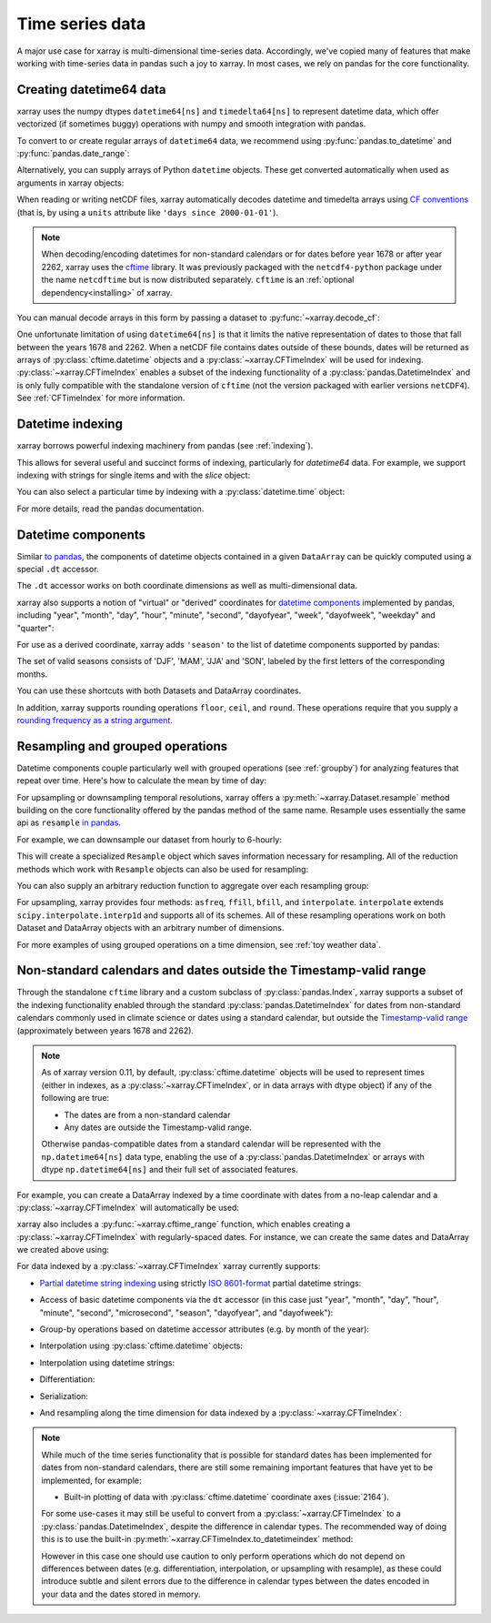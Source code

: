 .. _time-series:

================
Time series data
================

A major use case for xarray is multi-dimensional time-series data.
Accordingly, we've copied many of features that make working with time-series
data in pandas such a joy to xarray. In most cases, we rely on pandas for the
core functionality.

.. ipython:: python
   :suppress:

    import numpy as np
    import pandas as pd
    import xarray as xr
    np.random.seed(123456)

Creating datetime64 data
------------------------

xarray uses the numpy dtypes ``datetime64[ns]`` and ``timedelta64[ns]`` to
represent datetime data, which offer vectorized (if sometimes buggy) operations
with numpy and smooth integration with pandas.

To convert to or create regular arrays of ``datetime64`` data, we recommend
using :py:func:`pandas.to_datetime` and :py:func:`pandas.date_range`:

.. ipython:: python

    pd.to_datetime(['2000-01-01', '2000-02-02'])
    pd.date_range('2000-01-01', periods=365)

Alternatively, you can supply arrays of Python ``datetime`` objects. These get
converted automatically when used as arguments in xarray objects:

.. ipython:: python

    import datetime
    xr.Dataset({'time': datetime.datetime(2000, 1, 1)})

When reading or writing netCDF files, xarray automatically decodes datetime and
timedelta arrays using `CF conventions`_ (that is, by using a ``units``
attribute like ``'days since 2000-01-01'``).

.. _CF conventions: http://cfconventions.org

.. note::

   When decoding/encoding datetimes for non-standard calendars or for dates
   before year 1678 or after year 2262, xarray uses the `cftime`_ library.
   It was previously packaged with the ``netcdf4-python`` package under the
   name ``netcdftime`` but is now distributed separately. ``cftime`` is an
   :ref:`optional dependency<installing>` of xarray.

.. _cftime: https://unidata.github.io/cftime


You can manual decode arrays in this form by passing a dataset to
:py:func:`~xarray.decode_cf`:

.. ipython:: python

    attrs = {'units': 'hours since 2000-01-01'}
    ds = xr.Dataset({'time': ('time', [0, 1, 2, 3], attrs)})
    xr.decode_cf(ds)

One unfortunate limitation of using ``datetime64[ns]`` is that it limits the
native representation of dates to those that fall between the years 1678 and
2262. When a netCDF file contains dates outside of these bounds, dates will be
returned as arrays of :py:class:`cftime.datetime` objects and a :py:class:`~xarray.CFTimeIndex`
will be used for indexing.  :py:class:`~xarray.CFTimeIndex` enables a subset of
the indexing functionality of a :py:class:`pandas.DatetimeIndex` and is only
fully compatible with the standalone version of ``cftime`` (not the version
packaged with earlier versions ``netCDF4``).  See :ref:`CFTimeIndex` for more
information. 

Datetime indexing
-----------------

xarray borrows powerful indexing machinery from pandas (see :ref:`indexing`).

This allows for several useful and succinct forms of indexing, particularly for
`datetime64` data. For example, we support indexing with strings for single
items and with the `slice` object:

.. ipython:: python

    time = pd.date_range('2000-01-01', freq='H', periods=365 * 24)
    ds = xr.Dataset({'foo': ('time', np.arange(365 * 24)), 'time': time})
    ds.sel(time='2000-01')
    ds.sel(time=slice('2000-06-01', '2000-06-10'))

You can also select a particular time by indexing with a
:py:class:`datetime.time` object:

.. ipython:: python

    ds.sel(time=datetime.time(12))

For more details, read the pandas documentation.

Datetime components
-------------------

Similar `to pandas`_, the components of datetime objects contained in a
given ``DataArray`` can be quickly computed using a special ``.dt`` accessor.

.. _to pandas: http://pandas.pydata.org/pandas-docs/stable/basics.html#basics-dt-accessors

.. ipython:: python

    time = pd.date_range('2000-01-01', freq='6H', periods=365 * 4)
    ds = xr.Dataset({'foo': ('time', np.arange(365 * 4)), 'time': time})
    ds.time.dt.hour
    ds.time.dt.dayofweek

The ``.dt`` accessor works on both coordinate dimensions as well as
multi-dimensional data.

xarray also supports a notion of "virtual" or "derived" coordinates for
`datetime components`__ implemented by pandas, including "year", "month",
"day", "hour", "minute", "second", "dayofyear", "week", "dayofweek", "weekday"
and "quarter":

__ http://pandas.pydata.org/pandas-docs/stable/api.html#time-date-components

.. ipython:: python

    ds['time.month']
    ds['time.dayofyear']

For use as a derived coordinate, xarray adds ``'season'`` to the list of
datetime components supported by pandas:

.. ipython:: python

    ds['time.season']
    ds['time'].dt.season

The set of valid seasons consists of 'DJF', 'MAM', 'JJA' and 'SON', labeled by
the first letters of the corresponding months.

You can use these shortcuts with both Datasets and DataArray coordinates.

In addition, xarray supports rounding operations ``floor``, ``ceil``, and ``round``. These operations require that you supply a `rounding frequency as a string argument.`__

__ http://pandas.pydata.org/pandas-docs/stable/timeseries.html#offset-aliases

.. ipython:: python

    ds['time'].dt.floor('D')

.. _resampling:

Resampling and grouped operations
---------------------------------

Datetime components couple particularly well with grouped operations (see
:ref:`groupby`) for analyzing features that repeat over time. Here's how to
calculate the mean by time of day:

.. ipython:: python
   :okwarning:

    ds.groupby('time.hour').mean()

For upsampling or downsampling temporal resolutions, xarray offers a
:py:meth:`~xarray.Dataset.resample` method building on the core functionality
offered by the pandas method of the same name. Resample uses essentially the
same api as ``resample`` `in pandas`_.

.. _in pandas: http://pandas.pydata.org/pandas-docs/stable/timeseries.html#up-and-downsampling

For example, we can downsample our dataset from hourly to 6-hourly:

.. ipython:: python
   :okwarning:

    ds.resample(time='6H')

This will create a specialized ``Resample`` object which saves information
necessary for resampling. All of the reduction methods which work with
``Resample`` objects can also be used for resampling:

.. ipython:: python
   :okwarning:

   ds.resample(time='6H').mean()

You can also supply an arbitrary reduction function to aggregate over each
resampling group:

.. ipython:: python

   ds.resample(time='6H').reduce(np.mean)

For upsampling, xarray provides four methods: ``asfreq``, ``ffill``, ``bfill``,
and ``interpolate``. ``interpolate`` extends ``scipy.interpolate.interp1d`` and
supports all of its schemes. All of these resampling operations work on both
Dataset and DataArray objects with an arbitrary number of dimensions.

For more examples of using grouped operations on a time dimension, see
:ref:`toy weather data`.


.. _CFTimeIndex:
     
Non-standard calendars and dates outside the Timestamp-valid range
------------------------------------------------------------------

Through the standalone ``cftime`` library and a custom subclass of
:py:class:`pandas.Index`, xarray supports a subset of the indexing
functionality enabled through the standard :py:class:`pandas.DatetimeIndex` for
dates from non-standard calendars commonly used in climate science or dates
using a standard calendar, but outside the `Timestamp-valid range`_
(approximately between years 1678 and 2262).  

.. note::

   As of xarray version 0.11, by default, :py:class:`cftime.datetime` objects
   will be used to represent times (either in indexes, as a
   :py:class:`~xarray.CFTimeIndex`, or in data arrays with dtype object) if 
   any of the following are true: 

   - The dates are from a non-standard calendar
   - Any dates are outside the Timestamp-valid range.

   Otherwise pandas-compatible dates from a standard calendar will be
   represented with the ``np.datetime64[ns]`` data type, enabling the use of a
   :py:class:`pandas.DatetimeIndex` or arrays with dtype ``np.datetime64[ns]``
   and their full set of associated features.

For example, you can create a DataArray indexed by a time
coordinate with dates from a no-leap calendar and a
:py:class:`~xarray.CFTimeIndex` will automatically be used:

.. ipython:: python

   from itertools import product
   from cftime import DatetimeNoLeap
   dates = [DatetimeNoLeap(year, month, 1) for year, month in
            product(range(1, 3), range(1, 13))]
   da = xr.DataArray(np.arange(24), coords=[dates], dims=['time'], name='foo')
                         
xarray also includes a :py:func:`~xarray.cftime_range` function, which enables
creating a :py:class:`~xarray.CFTimeIndex` with regularly-spaced dates.  For
instance, we can create the same dates and DataArray we created above using:

.. ipython:: python

   dates = xr.cftime_range(start='0001', periods=24, freq='MS', calendar='noleap')
   da = xr.DataArray(np.arange(24), coords=[dates], dims=['time'], name='foo')
   
For data indexed by a :py:class:`~xarray.CFTimeIndex` xarray currently supports:

- `Partial datetime string indexing`_ using strictly `ISO 8601-format`_ partial
  datetime strings:
  
.. ipython:: python

   da.sel(time='0001')
   da.sel(time=slice('0001-05', '0002-02'))

- Access of basic datetime components via the ``dt`` accessor (in this case
  just "year", "month", "day", "hour", "minute", "second", "microsecond",
  "season", "dayofyear", and "dayofweek"): 

.. ipython:: python

   da.time.dt.year
   da.time.dt.month
   da.time.dt.season
   da.time.dt.dayofyear
   da.time.dt.dayofweek

- Group-by operations based on datetime accessor attributes (e.g. by month of
  the year):

.. ipython:: python

   da.groupby('time.month').sum()

- Interpolation using :py:class:`cftime.datetime` objects:

.. ipython:: python

   da.interp(time=[DatetimeNoLeap(1, 1, 15), DatetimeNoLeap(1, 2, 15)])

- Interpolation using datetime strings:

.. ipython:: python

   da.interp(time=['0001-01-15', '0001-02-15'])

- Differentiation:

.. ipython:: python

   da.differentiate('time')

- Serialization:

.. ipython:: python

   da.to_netcdf('example-no-leap.nc')
   xr.open_dataset('example-no-leap.nc')

- And resampling along the time dimension for data indexed by a :py:class:`~xarray.CFTimeIndex`:

.. ipython:: python

    da.resample(time='81T', closed='right', label='right', base=3).mean()

.. note::
   
   While much of the time series functionality that is possible for standard
   dates has been implemented for dates from non-standard calendars, there are
   still some remaining important features that have yet to be implemented,
   for example:

   - Built-in plotting of data with :py:class:`cftime.datetime` coordinate axes
     (:issue:`2164`).   

   For some use-cases it may still be useful to convert from
   a :py:class:`~xarray.CFTimeIndex` to a :py:class:`pandas.DatetimeIndex`,
   despite the difference in calendar types. The recommended way of doing this
   is to use the built-in :py:meth:`~xarray.CFTimeIndex.to_datetimeindex`
   method:

   .. ipython:: python
      :okwarning:

       modern_times = xr.cftime_range('2000', periods=24, freq='MS', calendar='noleap')
       da = xr.DataArray(range(24), [('time', modern_times)])
       da
       datetimeindex = da.indexes['time'].to_datetimeindex()
       da['time'] = datetimeindex

   However in this case one should use caution to only perform operations which
   do not depend on differences between dates (e.g. differentiation,
   interpolation, or upsampling with resample), as these could introduce subtle
   and silent errors due to the difference in calendar types between the dates
   encoded in your data and the dates stored in memory.  
  
.. _Timestamp-valid range: https://pandas.pydata.org/pandas-docs/stable/timeseries.html#timestamp-limitations
.. _ISO 8601-format: https://en.wikipedia.org/wiki/ISO_8601
.. _partial datetime string indexing: https://pandas.pydata.org/pandas-docs/stable/timeseries.html#partial-string-indexing
